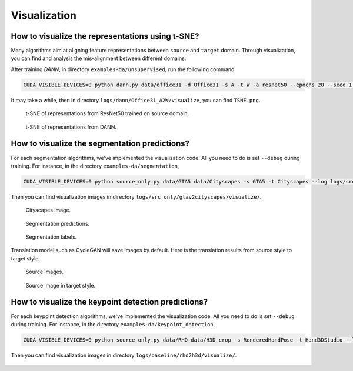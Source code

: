 *************
Visualization
*************

How to visualize the representations using t-SNE?
===================================================================

Many algorithms aim at aligning feature representations between ``source`` and ``target`` domain.
Through visualization, you can find and analysis the mis-alignment between different domains. 

After training `DANN`, in directory ``examples-da/unsupervised``, run the following command

.. code-block:: shell

    CUDA_VISIBLE_DEVICES=0 python dann.py data/office31 -d Office31 -s A -t W -a resnet50 --epochs 20 --seed 1 --log logs/dann/Office31_A2W --phase analysis

It may take a while, then in directory ``logs/dann/Office31_A2W/visualize``, you can find
``TSNE.png``.

.. figure:: ../_static/images/resnet_A2W.png
    :width: 300

    t-SNE of representations from ResNet50 trained on source domain.

.. figure:: ../_static/images/dann_A2W.png
    :width: 300

    t-SNE of representations from DANN.


How to visualize the segmentation predictions?
===================================================================
For each segmentation algorithms, we've implemented the visualization code. All you need to do is set ``--debug`` during training.
For instance, in the directory ``examples-da/segmentation``,

.. code-block:: shell

    CUDA_VISIBLE_DEVICES=0 python source_only.py data/GTA5 data/Cityscapes -s GTA5 -t Cityscapes --log logs/src_only/gtav2cityscapes --debug

Then you can find visualization images in directory ``logs/src_only/gtav2cityscapes/visualize/``.

.. figure:: ../_static/images/visualization/segmentation_image.png
    :width: 400

    Cityscapes image.

.. figure:: ../_static/images/visualization/segmentation_pred.png
    :width: 400

    Segmentation predictions.

.. figure:: ../_static/images/visualization/segmentation_label.png
    :width: 400

    Segmentation labels.


Translation model such as CycleGAN will save images by default. Here is the translation results from source style to target style.


.. figure:: ../_static/images/visualization/cyclegan_real_S.png
    :width: 400

    Source images.

.. figure:: ../_static/images/visualization/cyclegan_fake_T.png
    :width: 400

    Source image in target style.



How to visualize the keypoint detection predictions?
===================================================================
For each keypoint detection algorithms, we've implemented the visualization code. All you need to do is set ``--debug`` during training.
For instance, in the directory ``examples-da/keypoint_detection``,

.. code-block:: shell

    CUDA_VISIBLE_DEVICES=0 python source_only.py data/RHD data/H3D_crop -s RenderedHandPose -t Hand3DStudio --log logs/baseline/rhd2h3d --debug --seed 0

Then you can find visualization images in directory ``logs/baseline/rhd2h3d/visualize/``.

.. figure:: ../_static/images/visualization/keypoint_detection.jpg
    :width: 300
